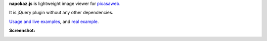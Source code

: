 **napokaz.js** is lightweight image viewer for `picasaweb.`__

__ https://picasaweb.google.com/naspeh/

It is jQuery plugin without any other dependencies.

`Usage and live examples`__, and `real example`__.

__ http://pusto.org/s/napokaz/
__ http://pusto.org/trip/

**Screenshot:**

.. image:: screenshot.png
